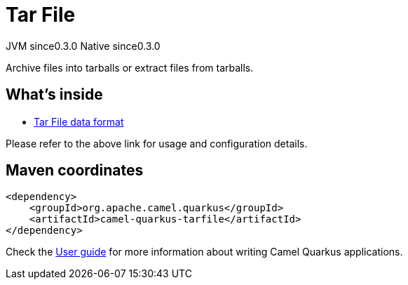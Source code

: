 // Do not edit directly!
// This file was generated by camel-quarkus-maven-plugin:update-extension-doc-page
= Tar File
:page-aliases: extensions/tarfile.adoc
:cq-artifact-id: camel-quarkus-tarfile
:cq-native-supported: true
:cq-status: Stable
:cq-description: Archive files into tarballs or extract files from tarballs.
:cq-deprecated: false
:cq-jvm-since: 0.3.0
:cq-native-since: 0.3.0

[.badges]
[.badge-key]##JVM since##[.badge-supported]##0.3.0## [.badge-key]##Native since##[.badge-supported]##0.3.0##

Archive files into tarballs or extract files from tarballs.

== What's inside

* xref:{cq-camel-components}:dataformats:tarfile-dataformat.adoc[Tar File data format]

Please refer to the above link for usage and configuration details.

== Maven coordinates

[source,xml]
----
<dependency>
    <groupId>org.apache.camel.quarkus</groupId>
    <artifactId>camel-quarkus-tarfile</artifactId>
</dependency>
----

Check the xref:user-guide/index.adoc[User guide] for more information about writing Camel Quarkus applications.
